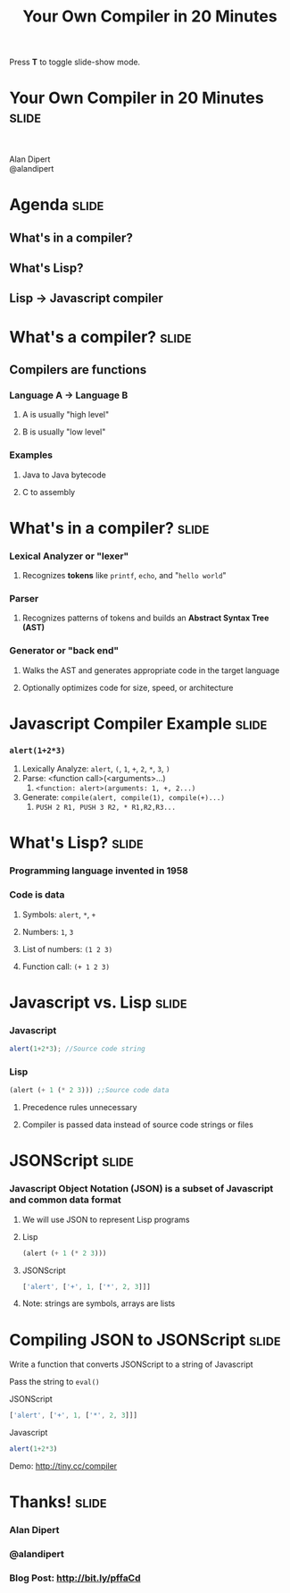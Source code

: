 #+TITLE: Your Own Compiler in 20 Minutes

#+BEGIN_HTML
<p>Press <strong>T</strong> to toggle slide-show mode.</p>
#+END_HTML

* Your Own Compiler in 20 Minutes                                     :slide:

#+BEGIN_HTML
<div style="text-align:center;">
</br>
<img id="lisp-logo" src="../images/lisp.png"/>
</div>
<p class="presenters">
Alan Dipert</br>
@alandipert
</p>
#+END_HTML

* Agenda                                                              :slide:
** What's in a compiler?
** What's Lisp?
** Lisp → Javascript compiler
* What's a compiler?                                                  :slide:
** Compilers are functions
*** Language A → Language B
**** A is usually "high level"
**** B is usually "low level"
*** Examples
**** Java to Java bytecode
**** C to assembly
* What's in a compiler?                                               :slide:
*** Lexical Analyzer or "lexer"
**** Recognizes *tokens* like =printf=, =echo=, and "=hello world="
*** Parser
**** Recognizes patterns of tokens and builds an *Abstract Syntax Tree (AST)*
*** Generator or "back end"
**** Walks the AST and generates appropriate code in the target language
**** Optionally optimizes code for size, speed, or architecture
* Javascript Compiler Example                                         :slide:
*** =alert(1+2*3)=
1. Lexically Analyze: =alert=, =(=, =1=, =+=, =2=, =*=, =3=, =)=
2. Parse: <function call>(<arguments>...)
   1. =<function: alert>(arguments: 1, +, 2...)=
3. Generate: =compile(alert, compile(1), compile(+)...)=
   1. =PUSH 2 R1, PUSH 3 R2, * R1,R2,R3...=
* What's Lisp?                                                        :slide:
*** Programming language invented in 1958
*** Code is data
**** Symbols: =alert=, =*=, =+=
**** Numbers: =1=, =3=
**** List of numbers: =(1 2 3)=
**** Function call: =(+ 1 2 3)=
* Javascript vs. Lisp                                                 :slide:
*** Javascript
#+begin_src javascript
alert(1+2*3); //Source code string
#+end_src
*** Lisp
#+begin_src lisp
(alert (+ 1 (* 2 3))) ;;Source code data
#+end_src
**** Precedence rules unnecessary
**** Compiler is passed data instead of source code strings or files
* JSONScript                                                          :slide:
*** Javascript Object Notation (JSON) is a subset of Javascript and common data format
**** We will use JSON to represent Lisp programs
**** Lisp
#+begin_src lisp
(alert (+ 1 (* 2 3)))
#+end_src
**** JSONScript
#+begin_src javascript
['alert', ['+', 1, ['*', 2, 3]]]
#+end_src
**** Note: strings are symbols, arrays are lists
* Compiling JSON to JSONScript                                        :slide:
**** Write a function that converts JSONScript to a string of Javascript
**** Pass the string to =eval()=
**** JSONScript
#+begin_src javascript
['alert', ['+', 1, ['*', 2, 3]]]
#+end_src
**** Javascript
#+begin_src javascript
alert(1+2*3)
#+end_src
**** Demo: http://tiny.cc/compiler
* Thanks!                                                             :slide:
*** Alan Dipert
*** @alandipert
*** Blog Post: http://bit.ly/pffaCd


#+COMMENT Bulleted lists start at outline level 4
#+OPTIONS: h:1 toc:1

#+COMMENT include results of evaluating Clojure source code in exported HTML
#+PROPERTY: results value
#+PROPERTY: tangle yes
#+PROPERTY: exports code

#+COMMENT org-html-slideshow
#+TAGS: slide(s)

#+STYLE: <link rel="stylesheet" type="text/css" href="../css/goog-common.css" />
#+STYLE: <link rel="stylesheet" type="text/css" href="../css/common.css" />
#+STYLE: <link rel="stylesheet" type="text/css" href="../css/screen.css" media="screen" />
#+STYLE: <link rel="stylesheet" type="text/css" href="../css/projection.css" media="projection" />
#+STYLE: <link rel="stylesheet" type="text/css" href="../css/presenter.css" media="presenter" />
#+STYLE: <link rel="stylesheet" type="text/css" href="../css/print.css" media="print" />

#+BEGIN_HTML
<script type="text/javascript" src="../../lib/org-html-slideshow/production/org-html-slideshow.js"></script>
#+END_HTML

# Local Variables:
# org-export-html-style-include-default: nil
# org-export-html-style-include-scripts: nil
# buffer-file-coding-system: utf-8-unix
# End:
  
